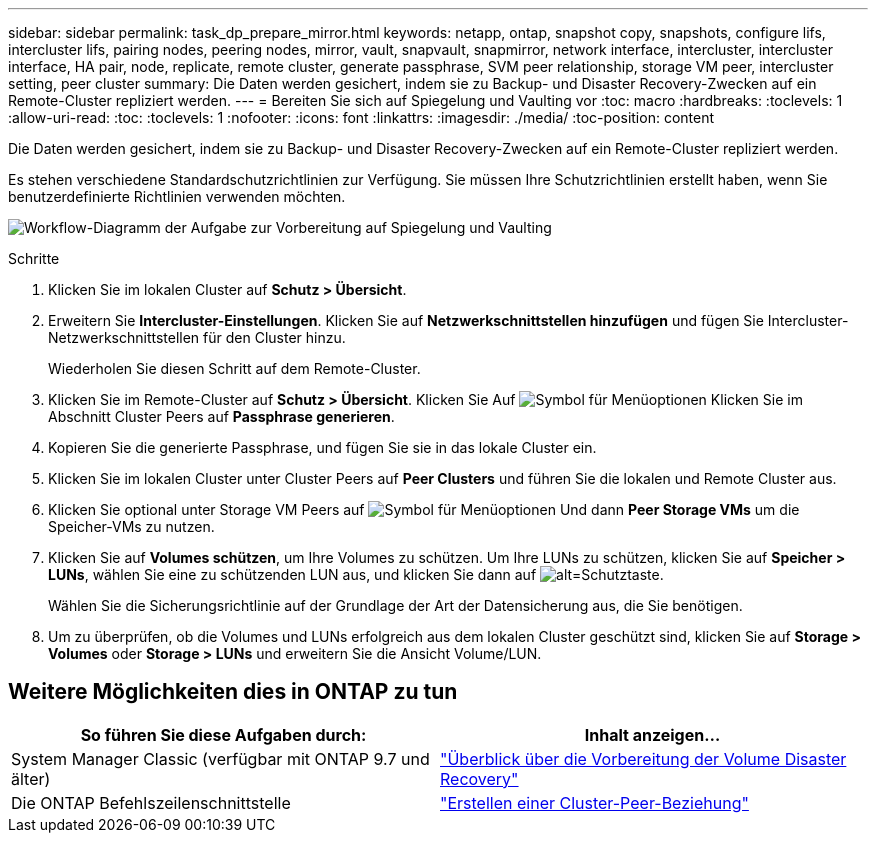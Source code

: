 ---
sidebar: sidebar 
permalink: task_dp_prepare_mirror.html 
keywords: netapp, ontap, snapshot copy, snapshots, configure lifs, intercluster lifs, pairing nodes, peering nodes, mirror, vault, snapvault,  snapmirror, network interface, intercluster, intercluster interface, HA pair, node, replicate, remote cluster, generate passphrase, SVM peer relationship, storage VM peer, intercluster setting, peer cluster 
summary: Die Daten werden gesichert, indem sie zu Backup- und Disaster Recovery-Zwecken auf ein Remote-Cluster repliziert werden. 
---
= Bereiten Sie sich auf Spiegelung und Vaulting vor
:toc: macro
:hardbreaks:
:toclevels: 1
:allow-uri-read: 
:toc: 
:toclevels: 1
:nofooter: 
:icons: font
:linkattrs: 
:imagesdir: ./media/
:toc-position: content


[role="lead"]
Die Daten werden gesichert, indem sie zu Backup- und Disaster Recovery-Zwecken auf ein Remote-Cluster repliziert werden.

Es stehen verschiedene Standardschutzrichtlinien zur Verfügung. Sie müssen Ihre Schutzrichtlinien erstellt haben, wenn Sie benutzerdefinierte Richtlinien verwenden möchten.

image:workflow_dp_prepare_mirror.gif["Workflow-Diagramm der Aufgabe zur Vorbereitung auf Spiegelung und Vaulting"]

.Schritte
. Klicken Sie im lokalen Cluster auf *Schutz > Übersicht*.
. Erweitern Sie *Intercluster-Einstellungen*. Klicken Sie auf *Netzwerkschnittstellen hinzufügen* und fügen Sie Intercluster-Netzwerkschnittstellen für den Cluster hinzu.
+
Wiederholen Sie diesen Schritt auf dem Remote-Cluster.

. Klicken Sie im Remote-Cluster auf *Schutz > Übersicht*. Klicken Sie Auf image:icon_kabob.gif["Symbol für Menüoptionen"] Klicken Sie im Abschnitt Cluster Peers auf *Passphrase generieren*.
. Kopieren Sie die generierte Passphrase, und fügen Sie sie in das lokale Cluster ein.
. Klicken Sie im lokalen Cluster unter Cluster Peers auf *Peer Clusters* und führen Sie die lokalen und Remote Cluster aus.
. Klicken Sie optional unter Storage VM Peers auf image:icon_kabob.gif["Symbol für Menüoptionen"] Und dann *Peer Storage VMs* um die Speicher-VMs zu nutzen.
. Klicken Sie auf *Volumes schützen*, um Ihre Volumes zu schützen. Um Ihre LUNs zu schützen, klicken Sie auf *Speicher > LUNs*, wählen Sie eine zu schützenden LUN aus, und klicken Sie dann auf image:icon_protect.gif["alt=Schutztaste"].
+
Wählen Sie die Sicherungsrichtlinie auf der Grundlage der Art der Datensicherung aus, die Sie benötigen.

. Um zu überprüfen, ob die Volumes und LUNs erfolgreich aus dem lokalen Cluster geschützt sind, klicken Sie auf *Storage > Volumes* oder *Storage > LUNs* und erweitern Sie die Ansicht Volume/LUN.




== Weitere Möglichkeiten dies in ONTAP zu tun

[cols="2"]
|===
| So führen Sie diese Aufgaben durch: | Inhalt anzeigen... 


| System Manager Classic (verfügbar mit ONTAP 9.7 und älter) | link:https://docs.netapp.com/us-en/ontap-sm-classic/volume-disaster-prep/index.html["Überblick über die Vorbereitung der Volume Disaster Recovery"^] 


| Die ONTAP Befehlszeilenschnittstelle | link:https://docs.netapp.com/us-en/ontap/peering/create-cluster-relationship-93-later-task.html["Erstellen einer Cluster-Peer-Beziehung"^] 
|===